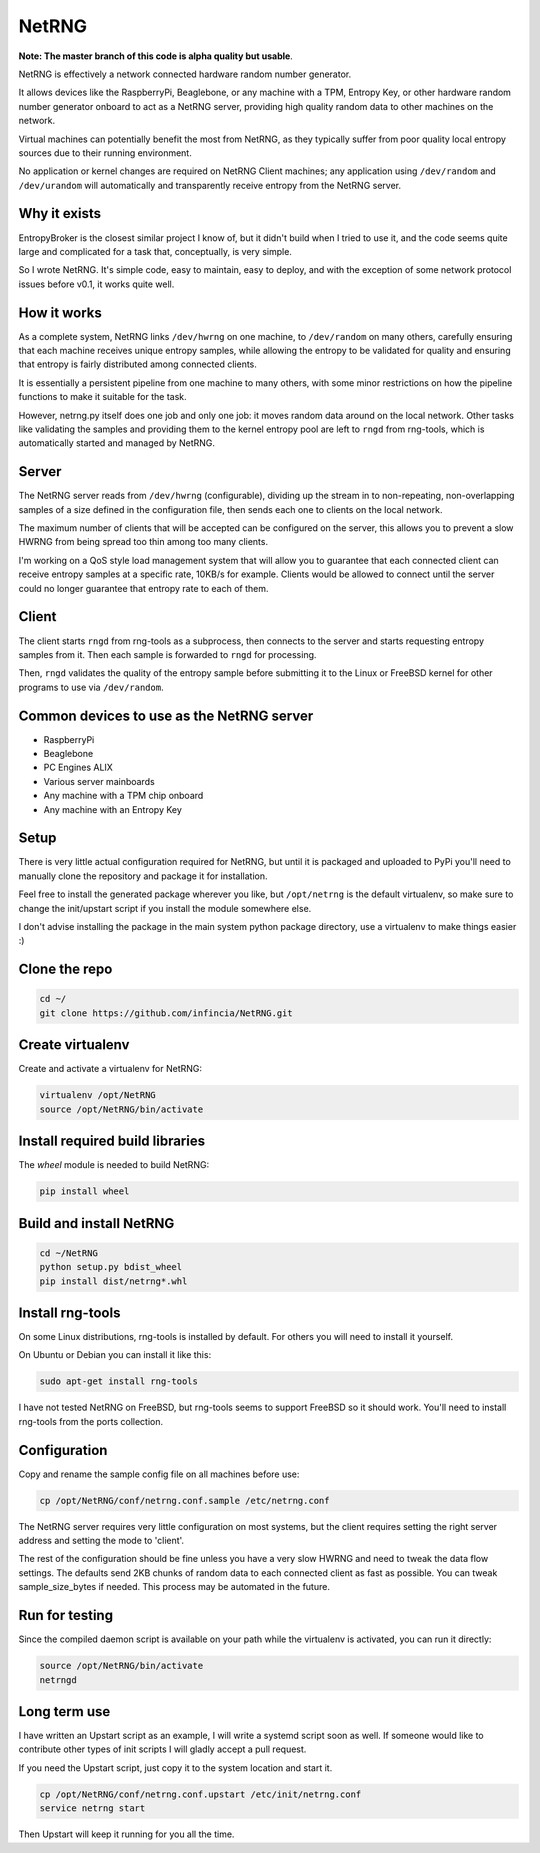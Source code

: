 ============================
NetRNG
============================

**Note: The master branch of this code is alpha quality but usable**.

NetRNG is effectively a network connected hardware random number generator. 

It allows devices like the RaspberryPi, Beaglebone, or any machine with a TPM, 
Entropy Key, or other hardware random number generator onboard to act as a NetRNG 
server, providing high quality random data to other machines on the network. 

Virtual machines can potentially benefit the most from NetRNG, as they typically 
suffer from poor quality local entropy sources due to their running environment.

No application or kernel changes are required on NetRNG Client machines; any
application using ``/dev/random`` and ``/dev/urandom`` will automatically and 
transparently receive entropy from the NetRNG server.

Why it exists
-------------

EntropyBroker is the closest similar project I know of, but it didn't build when I
tried to use it, and the code seems quite large and complicated for a task that,
conceptually, is very simple.

So I wrote NetRNG. It's simple code, easy to maintain, easy to deploy, and with 
the exception of some network protocol issues before v0.1, it works quite 
well.

How it works
------------

As a complete system, NetRNG links ``/dev/hwrng`` on one machine, to ``/dev/random``
on many others, carefully ensuring that each machine receives unique entropy samples,
while allowing the entropy to be validated for quality and ensuring that entropy
is fairly distributed among connected clients.

It is essentially a persistent pipeline from one machine to many others, with
some minor restrictions on how the pipeline functions to make it suitable for the 
task.

However, netrng.py itself does one job and only one job: it moves random data 
around on the local network. Other tasks like validating the samples and providing
them to the kernel entropy pool are left to ``rngd`` from rng-tools, which is
automatically started and managed by NetRNG.


Server
------

The NetRNG server reads from ``/dev/hwrng`` (configurable), dividing up the stream 
in to non-repeating, non-overlapping samples of a size defined in the configuration
file, then sends each one to clients on the local network.

The maximum number of clients that will be accepted can be configured on the server,
this allows you to prevent a slow HWRNG from being spread too thin among too many
clients. 

I'm working on a QoS style load management system that will allow you to guarantee
that each connected client can receive entropy samples at a specific rate, 10KB/s
for example. Clients would be allowed to connect until the server could no longer
guarantee that entropy rate to each of them.


Client
------

The client starts ``rngd`` from rng-tools as a subprocess, then connects to the 
server and starts requesting entropy samples from it. Then each sample is forwarded
to ``rngd`` for processing.

Then, ``rngd`` validates the quality of the entropy sample before submitting it to 
the Linux or FreeBSD kernel for other programs to use via ``/dev/random``.


Common devices to use as the NetRNG server
------------------------------------------

* RaspberryPi
* Beaglebone
* PC Engines ALIX
* Various server mainboards
* Any machine with a TPM chip onboard
* Any machine with an Entropy Key


Setup
-----

There is very little actual configuration required for NetRNG, but until it is
packaged and uploaded to PyPi you'll need to manually clone the repository and
package it for installation.

Feel free to install the generated package wherever you like, but ``/opt/netrng``
is the default virtualenv, so make sure to change the init/upstart script if you
install the module somewhere else.

I don't advise installing the package in the main system python package directory,
use a virtualenv to make things easier :)

Clone the repo
--------------

.. code-block:: shell

    cd ~/
    git clone https://github.com/infincia/NetRNG.git

Create virtualenv
-----------------

Create and activate a virtualenv for NetRNG:

.. code-block:: shell

    virtualenv /opt/NetRNG
    source /opt/NetRNG/bin/activate

Install required build libraries
--------------------------------

The `wheel` module is needed to build NetRNG:

.. code-block:: shell

    pip install wheel

Build and install NetRNG
-----------------------------

.. code-block:: shell

    cd ~/NetRNG
    python setup.py bdist_wheel
    pip install dist/netrng*.whl


Install rng-tools
-----------------

On some Linux distributions, rng-tools is installed by default. For others you
will need to install it yourself.

On Ubuntu or Debian you can install it like this:

.. code-block:: shell

    sudo apt-get install rng-tools
    
I have not tested NetRNG on FreeBSD, but rng-tools seems to support FreeBSD so
it should work. You'll need to install rng-tools from the ports collection.
    
Configuration
-------------

Copy and rename the sample config file on all machines before use:

.. code-block:: shell

    cp /opt/NetRNG/conf/netrng.conf.sample /etc/netrng.conf

The NetRNG server requires very little configuration on most systems, but the 
client requires setting the right server address and setting the mode to 'client'. 

The rest of the configuration should be fine unless you have a very slow HWRNG and 
need to tweak the data flow settings. The defaults send 2KB chunks of random data 
to each connected client as fast as possible. You can tweak sample_size_bytes if 
needed. This process may be automated in the future.


Run for testing
---------------

Since the compiled daemon script is available on your path while the virtualenv
is activated, you can run it directly:

.. code-block:: shell

    source /opt/NetRNG/bin/activate
    netrngd


Long term use
-------------

I have written an Upstart script as an example, I will write a systemd script
soon as well. If someone would like to contribute other types of init scripts
I will gladly accept a pull request.

If you need the Upstart script, just copy it to the system location and start it.

.. code-block:: shell

    cp /opt/NetRNG/conf/netrng.conf.upstart /etc/init/netrng.conf
    service netrng start
    
Then Upstart will keep it running for you all the time.
